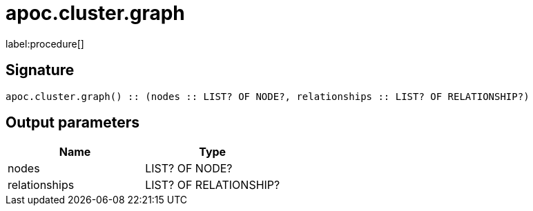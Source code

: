 ////
This file is generated by DocsTest, so don't change it!
////

= apoc.cluster.graph
:description: This section contains reference documentation for the apoc.cluster.graph procedure.

label:procedure[]

[.emphasis]


== Signature

[source]
----
apoc.cluster.graph() :: (nodes :: LIST? OF NODE?, relationships :: LIST? OF RELATIONSHIP?)
----

== Output parameters
[.procedures, opts=header]
|===
| Name | Type 
|nodes|LIST? OF NODE?
|relationships|LIST? OF RELATIONSHIP?
|===

